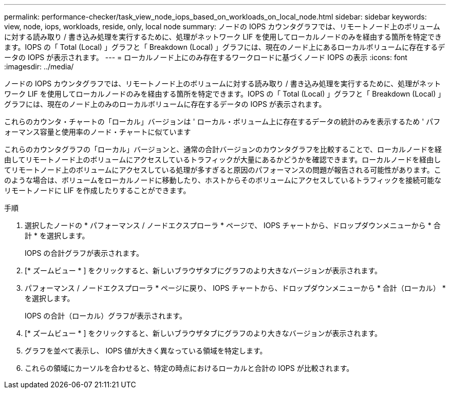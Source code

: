 ---
permalink: performance-checker/task_view_node_iops_based_on_workloads_on_local_node.html 
sidebar: sidebar 
keywords: view, node, iops, workloads, reside, only, local node 
summary: ノードの IOPS カウンタグラフでは、リモートノード上のボリュームに対する読み取り / 書き込み処理を実行するために、処理がネットワーク LIF を使用してローカルノードのみを経由する箇所を特定できます。IOPS の「 Total (Local) 」グラフと「 Breakdown (Local) 」グラフには、現在のノード上にあるローカルボリュームに存在するデータの IOPS が表示されます。 
---
= ローカルノード上にのみ存在するワークロードに基づくノード IOPS の表示
:icons: font
:imagesdir: ../media/


[role="lead"]
ノードの IOPS カウンタグラフでは、リモートノード上のボリュームに対する読み取り / 書き込み処理を実行するために、処理がネットワーク LIF を使用してローカルノードのみを経由する箇所を特定できます。IOPS の「 Total (Local) 」グラフと「 Breakdown (Local) 」グラフには、現在のノード上のみのローカルボリュームに存在するデータの IOPS が表示されます。

これらのカウンタ・チャートの「ローカル」バージョンは ' ローカル・ボリューム上に存在するデータの統計のみを表示するため ' パフォーマンス容量と使用率のノード・チャートに似ています

これらのカウンタグラフの「ローカル」バージョンと、通常の合計バージョンのカウンタグラフを比較することで、ローカルノードを経由してリモートノード上のボリュームにアクセスしているトラフィックが大量にあるかどうかを確認できます。ローカルノードを経由してリモートノード上のボリュームにアクセスしている処理が多すぎると原因のパフォーマンスの問題が報告される可能性があります。このような場合は、ボリュームをローカルノードに移動したり、ホストからそのボリュームにアクセスしているトラフィックを接続可能なリモートノードに LIF を作成したりすることができます。

.手順
. 選択したノードの * パフォーマンス / ノードエクスプローラ * ページで、 IOPS チャートから、ドロップダウンメニューから * 合計 * を選択します。
+
IOPS の合計グラフが表示されます。

. [* ズームビュー * ] をクリックすると、新しいブラウザタブにグラフのより大きなバージョンが表示されます。
. パフォーマンス / ノードエクスプローラ * ページに戻り、 IOPS チャートから、ドロップダウンメニューから * 合計（ローカル） * を選択します。
+
IOPS の合計（ローカル）グラフが表示されます。

. [* ズームビュー * ] をクリックすると、新しいブラウザタブにグラフのより大きなバージョンが表示されます。
. グラフを並べて表示し、 IOPS 値が大きく異なっている領域を特定します。
. これらの領域にカーソルを合わせると、特定の時点におけるローカルと合計の IOPS が比較されます。

